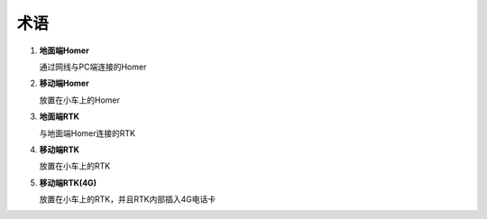 术语
==========

1. **地面端Homer**
   
   通过网线与PC端连接的Homer
2. **移动端Homer**
   
   放置在小车上的Homer
3. **地面端RTK**
   
   与地面端Homer连接的RTK
4. **移动端RTK**
   
   放置在小车上的RTK
5. **移动端RTK(4G)**
   
   放置在小车上的RTK，并且RTK内部插入4G电话卡